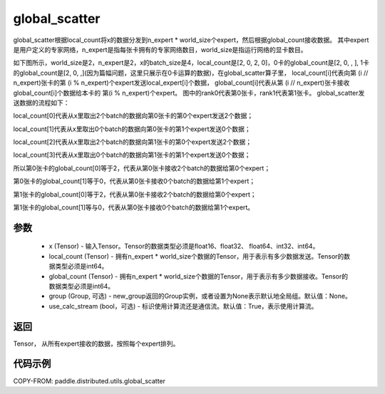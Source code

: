 .. _cn_api_distributed_utils_global_scatter:

global_scatter
-------------------------------


.. py:function:: paddle.distributed.utils.global_scatter(x, local_count, global_count, group=None, use_calc_stream=True)

global_scatter根据local_count将x的数据分发到n_expert * world_size个expert，然后根据global_count接收数据。
其中expert是用户定义的专家网络，n_expert是指每张卡拥有的专家网络数目，world_size是指运行网络的显卡数目。

如下图所示，world_size是2，n_expert是2，x的batch_size是4，local_count是[2, 0, 2, 0]，0卡的global_count是[2, 0, , ], 
1卡的global_count是[2, 0, ,](因为篇幅问题，这里只展示在0卡运算的数据)，在global_scatter算子里，
local_count[i]代表向第 (i // n_expert)张卡的第 (i % n_expert)个expert发送local_expert[i]个数据，
global_count[i]代表从第 (i // n_expert)张卡接收global_count[i]个数据给本卡的 第(i % n_expert)个expert。
图中的rank0代表第0张卡，rank1代表第1张卡。
global_scatter发送数据的流程如下：

local_count[0]代表从x里取出2个batch的数据向第0张卡的第0个expert发送2个数据；

local_count[1]代表从x里取出0个batch的数据向第0张卡的第1个expert发送0个数据；

local_count[2]代表从x里取出2个batch的数据向第1张卡的第0个expert发送2个数据；

local_count[3]代表从x里取出0个batch的数据向第1张卡的第1个expert发送0个数据；

所以第0张卡的global_count[0]等于2，代表从第0张卡接收2个batch的数据给第0个expert；

第0张卡的global_count[1]等于0，代表从第0张卡接收0个batch的数据给第1个expert；

第1张卡的global_count[0]等于2，代表从第0张卡接收2个batch的数据给第0个expert；

第1张卡的global_count[1]等与0，代表从第0张卡接收0个batch的数据给第1个expert。


.. image:: ../img/global_scatter_gather.png
  :width: 800
  :alt: global_scatter_gather
  :align: center

参数
:::::::::
    - x (Tensor) - 输入Tensor。Tensor的数据类型必须是float16、float32、 float64、int32、int64。
    - local_count (Tensor) - 拥有n_expert * world_size个数据的Tensor，用于表示有多少数据发送。Tensor的数据类型必须是int64。
    - global_count (Tensor) - 拥有n_expert * world_size个数据的Tensor，用于表示有多少数据接收。Tensor的数据类型必须是int64。
    - group (Group, 可选) - new_group返回的Group实例，或者设置为None表示默认地全局组。默认值：None。
    - use_calc_stream (bool，可选) - 标识使用计算流还是通信流。默认值：True，表示使用计算流。

返回
:::::::::
Tensor， 从所有expert接收的数据，按照每个expert排列。

代码示例
:::::::::
COPY-FROM: paddle.distributed.utils.global_scatter